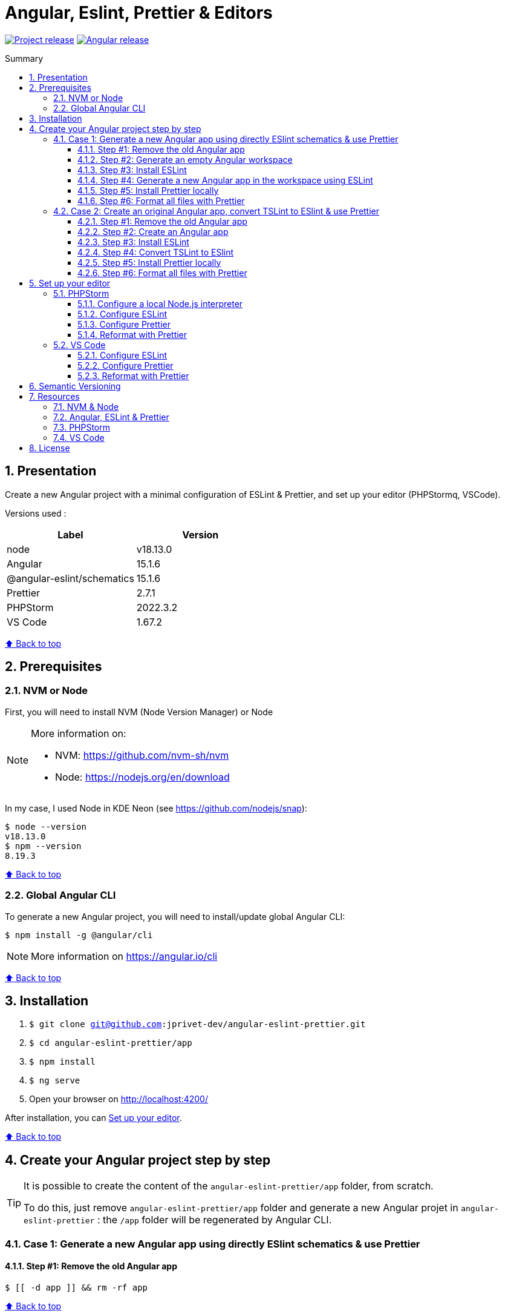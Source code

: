 :toc: macro
:toc-title: Summary
:toclevels: 3
:numbered:

ifndef::env-github[:icons: font]
ifdef::env-github[]
:status:
:outfilesuffix: .adoc
:caution-caption: :fire:
:important-caption: :exclamation:
:note-caption: :paperclip:
:tip-caption: :bulb:
:warning-caption: :warning:
endif::[]

:back_to_top_target: top-target
:back_to_top_label: ⬆ Back to top
:back_to_top: <<{back_to_top_target},{back_to_top_label}>>

:main_title: Angular, Eslint, Prettier & Editors
:git_project: angular-eslint-prettier
:git_username: jprivet-dev
:git_url: https://github.com/{git_username}/{git_project}
:git_clone_ssh: git@github.com:{git_username}/{git_project}.git

// Releases
:project_release: v0.0.0-alpha.0
:node_release: v18.13.0
:angular_release: 15.1.6
:shematics_release: 15.1.6
:prettier_release: 2.7.1
:phpstorm_release: 2022.3.2
:vscode_release: 1.67.2

[#{back_to_top_target}]
= {main_title}

image:https://badgen.net/badge/release/{project_release}/blue[Project release,link={git_url}/releases/tag/{project_release}]
image:https://badgen.net/badge/angular/{angular_release}/d93630[Angular release,link=https://github.com/angular/angular/releases/tag/{angular_release}]

toc::[]

== Presentation

Create a new Angular project with a minimal configuration of ESLint & Prettier, and set up your editor (PHPStormq, VSCode).

Versions used :

|===
| Label | Version

| node | {node_release}
| Angular | {angular_release}
| @angular-eslint/schematics | {shematics_release}
| Prettier | {prettier_release}
| PHPStorm | {phpstorm_release}
| VS Code | {vscode_release}
|===

{back_to_top}

== Prerequisites

=== NVM or Node

First, you will need to install NVM (Node Version Manager) or Node

[NOTE]
====
More information on:

* NVM: https://github.com/nvm-sh/nvm
* Node: https://nodejs.org/en/download
====

In my case, I used Node in KDE Neon (see https://github.com/nodejs/snap):

```
$ node --version
v18.13.0
$ npm --version
8.19.3
```

{back_to_top}

=== Global Angular CLI

To generate a new Angular project, you will need to install/update global Angular CLI:

```
$ npm install -g @angular/cli
```

NOTE: More information on https://angular.io/cli

{back_to_top}

== Installation

. `$ git clone {git_clone_ssh}`
. `$ cd {git_project}/app`
. `$ npm install`
. `$ ng serve`
. Open your browser on http://localhost:4200/

After installation, you can <<set-up-your-editor>>.

{back_to_top}

== Create your Angular project step by step

[TIP]
====
It is possible to create the content of the `{git_project}/app` folder, from scratch.

To do this, just remove `{git_project}/app` folder and generate a new Angular projet in `{git_project}` : the `/app` folder will be regenerated by Angular CLI.
====

=== Case 1: Generate a new Angular app using directly ESlint schematics & use Prettier

==== Step #1: Remove the old Angular app

```
$ [[ -d app ]] && rm -rf app
```

{back_to_top}

==== Step #2: Generate an empty Angular workspace

```
$ ng new app --create-application false --defaults
$ cd app
```

{back_to_top}

==== Step #3: Install ESLint

```
$ ng add @angular-eslint/schematics
```

{back_to_top}

==== Step #4: Generate a new Angular app in the workspace using ESLint

```
$ ng generate @angular-eslint/schematics:application app --project-root --routing --style scss --defaults --strict
```

{back_to_top}

==== Step #5: Install Prettier locally

```
$ npm install --save-dev --save-exact prettier
$ echo {} >.prettierrc.json
$ cp .gitignore .prettierignore
```

TIP: Base your `.prettierignore` on `.gitignore` and `.eslintignore` (if you have one).

NOTE: More information on https://prettier.io/docs/en/install.html

{back_to_top}

==== Step #6: Format all files with Prettier

```
$ npx prettier --write .
```

{back_to_top}

=== Case 2: Create an original Angular app, convert TSLint to ESlint & use Prettier

==== Step #1: Remove the old Angular app

```
$ [[ -d app ]] && rm -rf app
```

==== Step #2: Create an Angular app

```
$ ng new app --skip-git true --routing --style scss --defaults --strict
$ cd app
```

==== Step #3: Install ESLint

```
$ ng add @angular-eslint/schematics
```

If you have that error:

```
✔ Packages successfully installed.
NOT SUPPORTED: keyword "id", use "$id" for schema ID
```

Execute the following command:

```
$ ng add @angular-eslint/schematics@next
```

NOTE: More information on https://github.com/angular-eslint/angular-eslint/issues/790#issuecomment-962988420.

At the end of the process, you will get a confirmation message:

```
...
CREATE .eslintrc.json (984 bytes)
UPDATE package.json (1451 bytes)
UPDATE angular.json (3456 bytes)
✔ Packages installed successfully.
```

{back_to_top}

==== Step #4: Convert TSLint to ESlint

```
# Avoid error: Path "/tslint.json" does not exist.
$ echo {} >tslint.json

$ ng g @angular-eslint/schematics:convert-tslint-to-eslint
```

At the end of the process, you will get a confirmation message:

```
...
DELETE tslint.json
UPDATE angular.json (3456 bytes)
UPDATE package.json (1451 bytes)
✔ Packages installed successfully.
```

{back_to_top}

==== Step #5: Install Prettier locally

```
$ npm install --save-dev --save-exact prettier
$ echo {} >.prettierrc.json
$ cp .gitignore .prettierignore
```

TIP: Base your `.prettierignore` on `.gitignore` and `.eslintignore` (if you have one).

NOTE: More information on https://prettier.io/docs/en/install.html

{back_to_top}

==== Step #6: Format all files with Prettier

```
$ npx prettier --write .
```

{back_to_top}

== Set up your editor [[set-up-your-editor]]

=== PHPStorm

==== Configure a local Node.js interpreter [[configure-a-local-node-js-interpreter]]

TIP: In my case I use Node.

Configure in *Settings > Languages & Frameworks > Node.js*. PHPStorm automatically finds Node and NPM:

image::doc/phpstorm-settings-node-interpreter.png[]

If you use `NVM`, you can have (for example):

* Node interpreter: `~/.nvm/versions/node/v16.15.1/bin/node`
* Package manager: `npm ~/.nvm/versions/node/v16.15.1/bin/npm`

NOTE: More information on https://www.jetbrains.com/help/phpstorm/developing-node-js-applications.html#ws_node_configure_local_node_interpreter.

{back_to_top}

==== Configure ESLint

CAUTION: Before you start: <<configure-a-local-node-js-interpreter>>.

Configure in *Settings > Languages & Frameworks > JavaScript > Code Quality Tools > ESLint* :

image::doc/phpstorm-settings-eslint.png[]

After the configuration, you can see the ESLint alerts in your code. For example:

image::doc/phpstorm-settings-eslint-error.png[]

NOTE: More information on https://www.jetbrains.com/help/phpstorm/eslint.html

{back_to_top}

==== Configure Prettier

CAUTION: Before you start: <<configure-a-local-node-js-interpreter>>.

Configure in *Settings > Languages & Frameworks > JavaScript > Prettier* :

image::doc/phpstorm-settings-prettier.png[]

NOTE: More information on https://www.jetbrains.com/help/phpstorm/prettier.html

{back_to_top}

==== Reformat with Prettier

After the configuration, you can reformat your code :

* With the shortcut *Ctrl+Alt+Maj+P*.
* From the contextual menu (*Right click > Reformat with Prettier*).

image::doc/phpstorm-settings-prettier-contextual-menu.png[]

TIP: It's possible to reformat on save.

To reformat on save, Go in *Settings > Languages & Frameworks > JavaScript > Prettier*, and check *On save* option:

image::doc/phpstorm-settings-prettier-on-save.png[]

If you click on *All actions on save...*, you will see the list of all activated actions:

image::doc/phpstorm-settings-tools-actions-on-save.png[]

TIP: I also use the *Optimize import* option. This removes unused imports and organizes import statements in the current file. See https://www.jetbrains.com/help/phpstorm/creating-and-optimizing-imports.html#optimize-imports.

{back_to_top}

=== VS Code

==== Configure ESLint

Install the _ESLint_ extension of Microsoft: https://marketplace.visualstudio.com/items?itemName=dbaeumer.vscode-eslint.

After the installation, you may get an error when opening `app.compoment.ts`:

image::doc/vscode-eslint-error-tsconfig.png[]

To fix it, change in `.eslintrc.json` the value of `overrides.parserOptions.project`. Replace `"tsconfig.json"` by `"app/tsconfig.json"` (This modification is only necessary for VS Code, not for PHPStorm.):

..eslintrc.json
```json
{
  "...": "...",
  "overrides": [
    {
      "...": "...",
      "parserOptions": {
        "project": ["app/tsconfig.json"],
        "...": "..."
      }
    }
  ]
}

```

After this change, you can immediately see the ESLint alerts in your code. For example:

image::doc/vscode-eslint-alert.png[]

{back_to_top}

==== Configure Prettier

Install the _Prettier - Code formatter_ extension: https://marketplace.visualstudio.com/items?itemName=esbenp.prettier-vscode.

{back_to_top}

==== Reformat with Prettier

After the installation, you can reformat your code :

* With the shortcut *Ctrl+Alt+I*.
* From the contextual menu (*Right click > Format Document*).

image::doc/vscode-format-document.png[]

If you have an alert *Configure Default Formatter*:

image::doc/vscode-alert-configure-default-formatter.png[]

Click on the button *Configure...* and select *Prettier - Code formatter*:

image::doc/vscode-select-default-formatter.png[]

TIP: It's possible to reformat on save.

To reformat on save, go on *View > Command Palette* (*Ctrl+Maj+P*), type `preferences open settings` and validate. This opens the `settings.json` file. In my case, I have the following content:

image::doc/vscode-settings-json.png[]

Add `editor.formatOnPaste` and `editor.formatOnSave` to the root of the object, and save:

.settings.json
```json
{
    "[typescript]": {
        "...": "..."
    },
    "editor.formatOnPaste": true,
    "editor.formatOnSave": true
}
```

From now on, whenever you paste code or save, the code will be reformatted.

Before:

image::doc/vscode-reformat-before.png[]

After (on paste code or save):

image::doc/vscode-reformat-after.png[]

{back_to_top}

== Semantic Versioning

NOTE: Based on https://semver.org/

```
v[MAJOR].[ANGULAR_VERSION].[MINOR].[PATCH]

With [ANGULAR_VERSION] = [ANGULAR MAJOR + ANGULAR MINOR]
```

Example, with `v1` of this repository with `Angular 15.1.6`:

```
v1.1501.0.0
```

{back_to_top}

== Resources

=== NVM & Node

* https://github.com/nvm-sh/nvm
* https://nodejs.org/en/download

=== Angular, ESLint & Prettier

* https://blog.ninja-squad.com/2021/03/31/migrating-from-tslint-to-eslint/
* https://github.com/typescript-eslint/tslint-to-eslint-config
* https://github.com/angular-eslint/angular-eslint#migrating-an-angular-cli-project-from-codelyzer-and-tslint
* https://www.npmjs.com/package/@angular-eslint/schematics
* https://github.com/angular-eslint/angular-eslint/issues/790#issuecomment-962988420

=== PHPStorm

* https://www.jetbrains.com/help/phpstorm/developing-node-js-applications.html#ws_node_configure_local_node_interpreter
* https://www.jetbrains.com/help/phpstorm/eslint.html
* https://www.jetbrains.com/help/phpstorm/prettier.html
* https://www.jetbrains.com/help/phpstorm/creating-and-optimizing-imports.html#optimize-imports

=== VS Code

* https://marketplace.visualstudio.com/items?itemName=dbaeumer.vscode-eslint
* https://marketplace.visualstudio.com/items?itemName=esbenp.prettier-vscode
* https://khalilstemmler.com/blogs/tooling/prettier/

{back_to_top}

== License

This repository is released under the {git_url}/blob/v14.x/LICENSE[*MIT License*]

---

{back_to_top}
